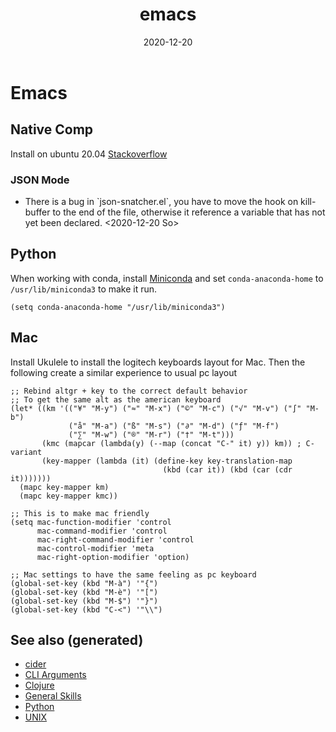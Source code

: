 #+TITLE: emacs
#+OPTIONS: toc:nil
#+ROAM_ALIAS: emacs
#+ROAM_TAGS: emacs linux tools clojure python
#+DATE: 2020-12-20

* Emacs

** Native Comp
   Install on ubuntu 20.04 [[https://emacs.stackexchange.com/questions/59538/compile-emacs-from-feature-native-comp-gccemacs-branch-on-ubuntu][Stackoverflow]]

*** JSON Mode

    - There is a bug in `json-snatcher.el`, you have to move the hook on
      kill-buffer to the end of the file, otherwise it reference a variable
      that has not yet been declared. <2020-12-20 So>

** Python

When working with conda, install [[https://docs.conda.io/en/latest/miniconda.html][Miniconda]] and set =conda-anaconda-home= to
=/usr/lib/miniconda3= to make it run.

#+begin_src elisp
  (setq conda-anaconda-home "/usr/lib/miniconda3")
#+end_src

** Mac

   Install Ukulele to install the logitech keyboards layout for Mac. Then the
   following create a similar experience to usual pc layout

   #+begin_src elisp
     ;; Rebind altgr + key to the correct default behavior
     ;; To get the same alt as the american keyboard
     (let* ((km '(("¥" "M-y") ("≈" "M-x") ("©" "M-c") ("√" "M-v") ("∫" "M-b")
                  ("å" "M-a") ("ß" "M-s") ("∂" "M-d") ("ƒ" "M-f")
                  ("∑" "M-w") ("®" "M-r") ("†" "M-t")))
            (kmc (mapcar (lambda(y) (--map (concat "C-" it) y)) km)) ; C- variant
            (key-mapper (lambda (it) (define-key key-translation-map
                                       (kbd (car it)) (kbd (car (cdr it)))))))
       (mapc key-mapper km)
       (mapc key-mapper kmc))

     ;; This is to make mac friendly
     (setq mac-function-modifier 'control
           mac-command-modifier 'control
           mac-right-command-modifier 'control
           mac-control-modifier 'meta
           mac-right-option-modifier 'option)

     ;; Mac settings to have the same feeling as pc keyboard
     (global-set-key (kbd "M-à") '"{")
     (global-set-key (kbd "M-è") '"[")
     (global-set-key (kbd "M-$") '"}")
     (global-set-key (kbd "C-<") '"\\")
   #+end_src


** See also (generated)

   - [[file:20200505164639-cider.org][cider]]
   - [[file:20200430154352-cli_arguments.org][CLI Arguments]]
   - [[file:../decks/clojure.org][Clojure]]
   - [[file:general.org][General Skills]]
   - [[file:python.org][Python]]
   - [[file:unix.org][UNIX]]

